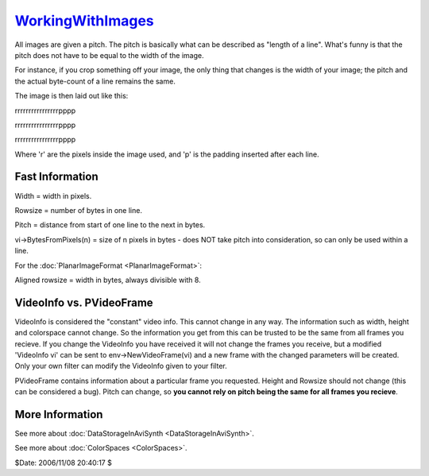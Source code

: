 
`WorkingWithImages`_
====================

All images are given a pitch. The pitch is basically what can be described as
"length of a line". What's funny is that the pitch does not have to be equal
to the width of the image.

For instance, if you crop something off your image, the only thing that
changes is the width of your image; the pitch and the actual byte-count of a
line remains the same.

The image is then laid out like this:

rrrrrrrrrrrrrrrrpppp

rrrrrrrrrrrrrrrrpppp

rrrrrrrrrrrrrrrrpppp

Where 'r' are the pixels inside the image used, and 'p' is the padding
inserted after each line.


Fast Information
----------------

Width = width in pixels.

Rowsize = number of bytes in one line.

Pitch = distance from start of one line to the next in bytes.

vi->BytesFromPixels(n) = size of n pixels in bytes - does NOT take pitch into
consideration, so can only be used within a line.

For the :doc:`PlanarImageFormat <PlanarImageFormat>`:

Aligned rowsize = width in bytes, always divisible with 8.


VideoInfo vs. PVideoFrame
-------------------------

VideoInfo is considered the "constant" video info. This cannot change in any
way. The information such as width, height and colorspace cannot change. So
the information you get from this can be trusted to be the same from all
frames you recieve. If you change the VideoInfo you have received it will not
change the frames you receive, but a modified 'VideoInfo vi' can be sent to
env->NewVideoFrame(vi) and a new frame with the changed parameters will be
created. Only your own filter can modify the VideoInfo given to your filter.

PVideoFrame contains information about a particular frame you requested.
Height and Rowsize should not change (this can be considered a bug). Pitch
can change, so **you cannot rely on pitch being the same for all frames you
recieve**.


More Information
----------------

See more about :doc:`DataStorageInAviSynth <DataStorageInAviSynth>`.

See more about :doc:`ColorSpaces <ColorSpaces>`.

$Date: 2006/11/08 20:40:17 $

.. _WorkingWithImages: http://www.avisynth.org/WorkingWithImages
